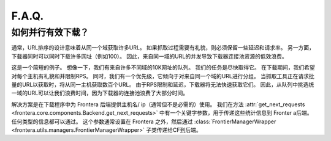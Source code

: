 ======
F.A.Q.
======

.. _efficient-parallel-downloading:

如何并行有效下载？
----------------------------------------

通常，URL排序的设计意味着从同一个域获取许多URL。 如果抓取过程需要有礼貌，则必须保留一些延迟和请求率。 另一方面，下载器同时可以同时下载许多网址（例如100）。 因此，来自同一域的URL的并发导致下载器连接池资源的低效浪费。

这是一个简短的例子。 想像一下，我们有来自许多不同域的10K网址的队列。 我们的任务是尽快取得它。 在下载期间，我们希望对每个主机有礼貌和并限制RPS。 同时，我们有一个优先级，它倾向于对来自同一个域的URL进行分组。 当抓取工具正在请求批量的URL以获取时，将从同一主机获取数百个URL。 由于RPS限制和延迟，下载器将无法快速获取它们。 因此，从队列中挑选统一域的URL可以让我们浪费时间，因为下载器的连接池浪费了大部分时间。

解决方案是在下载程序中为 Frontera 后端提供主机名/ ip（通常但不是必需的）使用。 我们在方法 :attr:`get_next_requests <frontera.core.components.Backend.get_next_requests>` 中有一个关键字参数，用于传递这些统计信息到 Fronter a后端。 任何类型的信息都可以通过。 这个参数通常设置在 Frontera 之外，然后通过 :class:`FrontierManagerWrapper <frontera.utils.managers.FrontierManagerWrapper>` 子类传递给CF到后端。